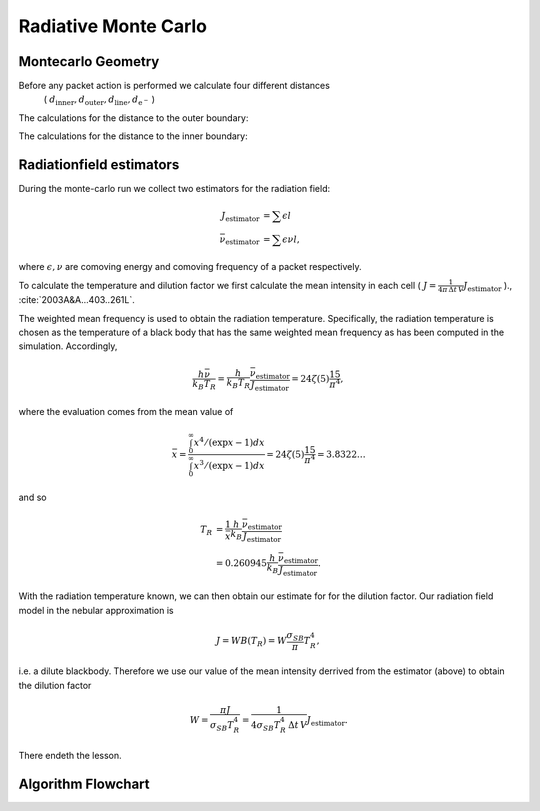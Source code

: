 .. _montecarlo:

*********************
Radiative Monte Carlo
*********************

.. :currentmodule:: tardis.montecarlo_multizone


Montecarlo Geometry
^^^^^^^^^^^^^^^^^^^

Before any packet action is performed we calculate four different distances
 ( :math:`d_\textrm{inner}, d_\textrm{outer}, d_\textrm{line}, d_{\textrm{e}^{-}}` )

The calculations for the distance to the outer boundary:

.. image:: ../graphics/d_outer.png
    :width: 400

The calculations for the distance to the inner boundary:

.. image:: ../graphics/d_inner.png
    :width: 400




Radiationfield estimators
^^^^^^^^^^^^^^^^^^^^^^^^^

During the monte-carlo run we collect two estimators for the radiation field:

.. math::

    J_\textrm{estimator} &= \sum{\epsilon l}\\
    \bar{\nu}_\textrm{estimator} &=  \sum{\epsilon \nu l},

where :math:`\epsilon, \nu` are comoving energy and comoving frequency of a packet respectively.

To calculate the temperature and dilution factor we first calculate the mean intensity in each cell
( :math:`J = \frac{1}{4\pi\, \Delta t\, V} J_\textrm{estimator}` )., :cite:`2003A&A...403..261L`.

The weighted mean frequency is used to obtain the radiation temperature. Specifically, the radiation temperature is chosen as the 
temperature of a black body that has the same weighted mean frequency as has been computed in the simulation. Accordingly,

.. math::

    \frac{h \bar{\nu}}{k_{B} T_{R}} = \frac{h}{k_{B} T_{R}} \frac{\bar{\nu}_\textrm{estimator}}{J_\textrm{estimator}} 
      = 24 \zeta(5) \frac{15}{\pi^4},

where the evaluation comes from the mean value of

.. math::

    \bar{x} = \frac{ \int_0^{\infty} x^4 / (\exp{x} - 1)dx}{\int_0^{\infty} x^3 / (\exp{x} - 1)dx} =
    24 \zeta(5) \frac{15}{\pi^4} = 3.8322\dots

and so

.. math::

    T_{R} &= \frac{1}{\bar{x}} \frac{h}{k_{B}} \frac{\bar{\nu}_\textrm{estimator}}{J_\textrm{estimator}} \\
    &= 0.260945 \frac{h}{k_{B}} \frac{\bar{\nu}_\textrm{estimator}}{J_\textrm{estimator}}.

With the radiation temperature known, we can then obtain our estimate for for the dilution factor. Our radiation field model in the 
nebular approximation is

.. math::

    J = W B(T_{R}) = W \frac{\sigma_{SB}}{\pi} T_{R}^4,

i.e. a dilute blackbody. Therefore we use our value of the mean intensity derrived from the estimator (above) to obtain the 
dilution factor

.. math::

    W = \frac{\pi J}{\sigma_{SB} T_{R}^4} = \frac{1}{4\sigma_{SB} T_{R}^4\, \Delta t\, V} J_\textrm{estimator}.

There endeth the lesson.

Algorithm Flowchart
^^^^^^^^^^^^^^^^^^^

.. graphviz::

  digraph g{
    a -> b -> c
    c -> d [label="d_inner or \nd_outer"]
    c -> e [label="d_line"]
    d -> f [label="yes"]
    d -> g [label="no"]
    g -> a
    e -> a [label="no"]
    e -> h [label="yes"]
    h -> a
    a [label="We have a packet.",shape=box,fillcolor="white",style="filled,rounded"];
    b [label="Calculate\nd_line, d_electron,\nd_inner and d_outer.",shape=box,fillcolor="white",style="filled,rounded"];
    c [label="Which distance\nis smallest?", shape="diamond", fillcolor="white", style="filled"]
    d [label="Are we leaving\nsimulation area?", shape="diamond", fillcolor="white", style="filled"]
    e [label="Does the\npacket interact?", shape="diamond", fillcolor="white", style="filled"]
    f [label="Packet is re-absorbed\nor emitted.\nThis ends the loop.", shape="box", fillcolor="white", style="filled,rounded"]
    g [label="Update line\nprobabilities.", shape="box", fillcolor="white", style="filled,rounded"]
    h [label="New random direction,\nupdated energy,\nmoving packet to current position,\nupdating event random number.", shape="box", fillcolor="white", style="filled,rounded"]
  }
